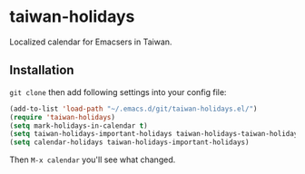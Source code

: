 * taiwan-holidays
Localized calendar for Emacsers in Taiwan.

** Installation
=git clone= then add following settings into your config file:
#+BEGIN_SRC emacs-lisp
(add-to-list 'load-path "~/.emacs.d/git/taiwan-holidays.el/")
(require 'taiwan-holidays)
(setq mark-holidays-in-calendar t)
(setq taiwan-holidays-important-holidays taiwan-holidays-taiwan-holidays)
(setq calendar-holidays taiwan-holidays-important-holidays)
#+END_SRC

Then =M-x calendar= you'll see what changed.
